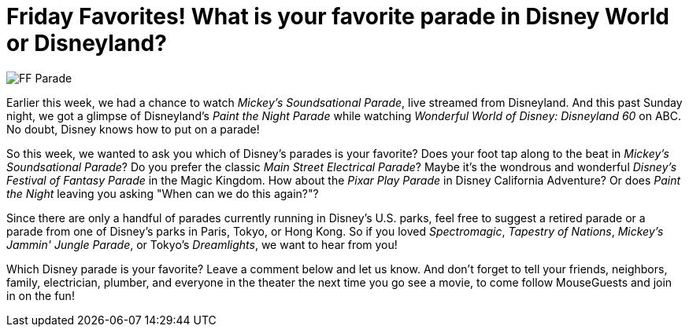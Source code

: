 = Friday Favorites! What is your favorite parade in Disney World or Disneyland?
:hp-tags: Friday Favorites, Disney World, Disneyland, Parades

image::covers/FF_Parade.png[caption="Mickey Mouse in Disneyland's Paint the Night Parade"]

Earlier this week, we had a chance to watch _Mickey's Soundsational Parade_, live streamed from Disneyland. And this past Sunday night, we got a glimpse of Disneyland's _Paint the Night Parade_ while watching _Wonderful World of Disney: Disneyland 60_ on ABC. No doubt, Disney knows how to put on a parade!

So this week, we wanted to ask you which of Disney's parades is your favorite? Does your foot tap along to the beat in _Mickey's Soundsational Parade_? Do you prefer the classic _Main Street Electrical Parade_? Maybe it's the wondrous and wonderful _Disney's Festival of Fantasy Parade_ in the Magic Kingdom. How about the _Pixar Play Parade_ in Disney California Adventure? Or does _Paint the Night_ leaving you asking "When can we do this again?"?

Since there are only a handful of parades currently running in Disney's U.S. parks, feel free to suggest a retired parade or a parade from one of Disney's parks in Paris, Tokyo, or Hong Kong. So if you loved _Spectromagic_, _Tapestry of Nations_, _Mickey's Jammin' Jungle Parade_, or Tokyo's _Dreamlights_, we want to hear from you!

Which Disney parade is your favorite? Leave a comment below and let us know. And don't forget to tell your friends, neighbors, family, electrician, plumber, and everyone in the theater the next time you go see a movie, to come follow MouseGuests and join in on the fun!